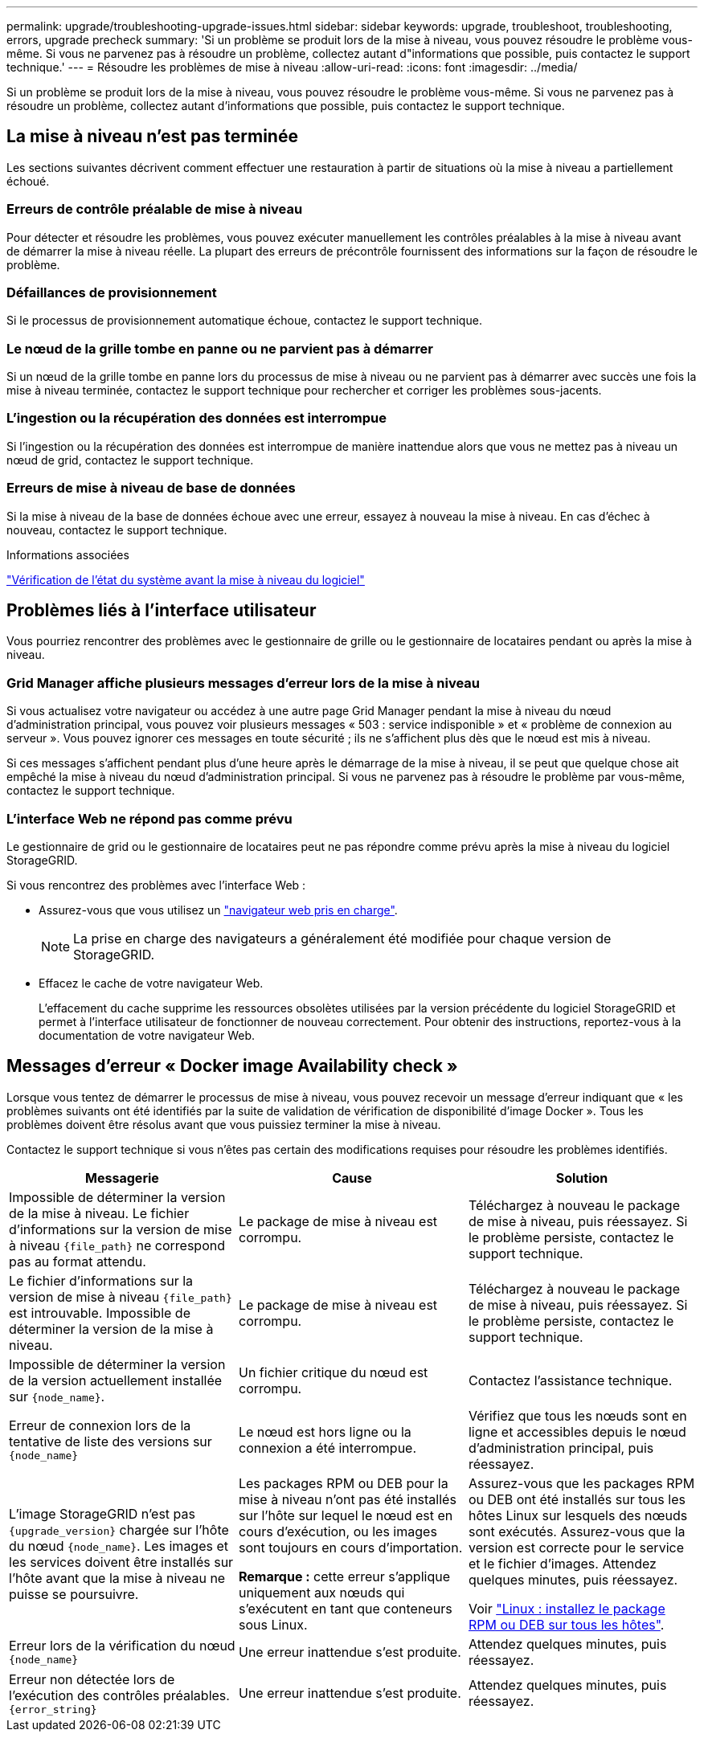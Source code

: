 ---
permalink: upgrade/troubleshooting-upgrade-issues.html 
sidebar: sidebar 
keywords: upgrade, troubleshoot, troubleshooting, errors, upgrade precheck 
summary: 'Si un problème se produit lors de la mise à niveau, vous pouvez résoudre le problème vous-même. Si vous ne parvenez pas à résoudre un problème, collectez autant d"informations que possible, puis contactez le support technique.' 
---
= Résoudre les problèmes de mise à niveau
:allow-uri-read: 
:icons: font
:imagesdir: ../media/


[role="lead"]
Si un problème se produit lors de la mise à niveau, vous pouvez résoudre le problème vous-même. Si vous ne parvenez pas à résoudre un problème, collectez autant d'informations que possible, puis contactez le support technique.



== La mise à niveau n'est pas terminée

Les sections suivantes décrivent comment effectuer une restauration à partir de situations où la mise à niveau a partiellement échoué.



=== Erreurs de contrôle préalable de mise à niveau

Pour détecter et résoudre les problèmes, vous pouvez exécuter manuellement les contrôles préalables à la mise à niveau avant de démarrer la mise à niveau réelle. La plupart des erreurs de précontrôle fournissent des informations sur la façon de résoudre le problème.



=== Défaillances de provisionnement

Si le processus de provisionnement automatique échoue, contactez le support technique.



=== Le nœud de la grille tombe en panne ou ne parvient pas à démarrer

Si un nœud de la grille tombe en panne lors du processus de mise à niveau ou ne parvient pas à démarrer avec succès une fois la mise à niveau terminée, contactez le support technique pour rechercher et corriger les problèmes sous-jacents.



=== L'ingestion ou la récupération des données est interrompue

Si l'ingestion ou la récupération des données est interrompue de manière inattendue alors que vous ne mettez pas à niveau un nœud de grid, contactez le support technique.



=== Erreurs de mise à niveau de base de données

Si la mise à niveau de la base de données échoue avec une erreur, essayez à nouveau la mise à niveau. En cas d'échec à nouveau, contactez le support technique.

.Informations associées
link:checking-systems-condition-before-upgrading-software.html["Vérification de l'état du système avant la mise à niveau du logiciel"]



== Problèmes liés à l'interface utilisateur

Vous pourriez rencontrer des problèmes avec le gestionnaire de grille ou le gestionnaire de locataires pendant ou après la mise à niveau.



=== Grid Manager affiche plusieurs messages d'erreur lors de la mise à niveau

Si vous actualisez votre navigateur ou accédez à une autre page Grid Manager pendant la mise à niveau du nœud d'administration principal, vous pouvez voir plusieurs messages « 503 : service indisponible » et « problème de connexion au serveur ». Vous pouvez ignorer ces messages en toute sécurité ; ils ne s'affichent plus dès que le nœud est mis à niveau.

Si ces messages s'affichent pendant plus d'une heure après le démarrage de la mise à niveau, il se peut que quelque chose ait empêché la mise à niveau du nœud d'administration principal. Si vous ne parvenez pas à résoudre le problème par vous-même, contactez le support technique.



=== L'interface Web ne répond pas comme prévu

Le gestionnaire de grid ou le gestionnaire de locataires peut ne pas répondre comme prévu après la mise à niveau du logiciel StorageGRID.

Si vous rencontrez des problèmes avec l'interface Web :

* Assurez-vous que vous utilisez un link:../admin/web-browser-requirements.html["navigateur web pris en charge"].
+

NOTE: La prise en charge des navigateurs a généralement été modifiée pour chaque version de StorageGRID.

* Effacez le cache de votre navigateur Web.
+
L'effacement du cache supprime les ressources obsolètes utilisées par la version précédente du logiciel StorageGRID et permet à l'interface utilisateur de fonctionner de nouveau correctement. Pour obtenir des instructions, reportez-vous à la documentation de votre navigateur Web.





== Messages d'erreur « Docker image Availability check »

Lorsque vous tentez de démarrer le processus de mise à niveau, vous pouvez recevoir un message d'erreur indiquant que « les problèmes suivants ont été identifiés par la suite de validation de vérification de disponibilité d'image Docker ». Tous les problèmes doivent être résolus avant que vous puissiez terminer la mise à niveau.

Contactez le support technique si vous n'êtes pas certain des modifications requises pour résoudre les problèmes identifiés.

[cols="1a,1a,1a"]
|===
| Messagerie | Cause | Solution 


 a| 
Impossible de déterminer la version de la mise à niveau. Le fichier d'informations sur la version de mise à niveau `{file_path}` ne correspond pas au format attendu.
 a| 
Le package de mise à niveau est corrompu.
 a| 
Téléchargez à nouveau le package de mise à niveau, puis réessayez. Si le problème persiste, contactez le support technique.



 a| 
Le fichier d'informations sur la version de mise à niveau `{file_path}` est introuvable. Impossible de déterminer la version de la mise à niveau.
 a| 
Le package de mise à niveau est corrompu.
 a| 
Téléchargez à nouveau le package de mise à niveau, puis réessayez. Si le problème persiste, contactez le support technique.



 a| 
Impossible de déterminer la version de la version actuellement installée sur `{node_name}`.
 a| 
Un fichier critique du nœud est corrompu.
 a| 
Contactez l'assistance technique.



 a| 
Erreur de connexion lors de la tentative de liste des versions sur `{node_name}`
 a| 
Le nœud est hors ligne ou la connexion a été interrompue.
 a| 
Vérifiez que tous les nœuds sont en ligne et accessibles depuis le nœud d'administration principal, puis réessayez.



 a| 
L'image StorageGRID n'est pas `{upgrade_version}` chargée sur l'hôte du nœud `{node_name}`. Les images et les services doivent être installés sur l'hôte avant que la mise à niveau ne puisse se poursuivre.
 a| 
Les packages RPM ou DEB pour la mise à niveau n'ont pas été installés sur l'hôte sur lequel le nœud est en cours d'exécution, ou les images sont toujours en cours d'importation.

*Remarque :* cette erreur s'applique uniquement aux nœuds qui s'exécutent en tant que conteneurs sous Linux.
 a| 
Assurez-vous que les packages RPM ou DEB ont été installés sur tous les hôtes Linux sur lesquels des nœuds sont exécutés. Assurez-vous que la version est correcte pour le service et le fichier d'images. Attendez quelques minutes, puis réessayez.

Voir link:../upgrade/linux-installing-rpm-or-deb-package-on-all-hosts.html["Linux : installez le package RPM ou DEB sur tous les hôtes"].



 a| 
Erreur lors de la vérification du nœud `{node_name}`
 a| 
Une erreur inattendue s'est produite.
 a| 
Attendez quelques minutes, puis réessayez.



 a| 
Erreur non détectée lors de l'exécution des contrôles préalables. `{error_string}`
 a| 
Une erreur inattendue s'est produite.
 a| 
Attendez quelques minutes, puis réessayez.

|===
